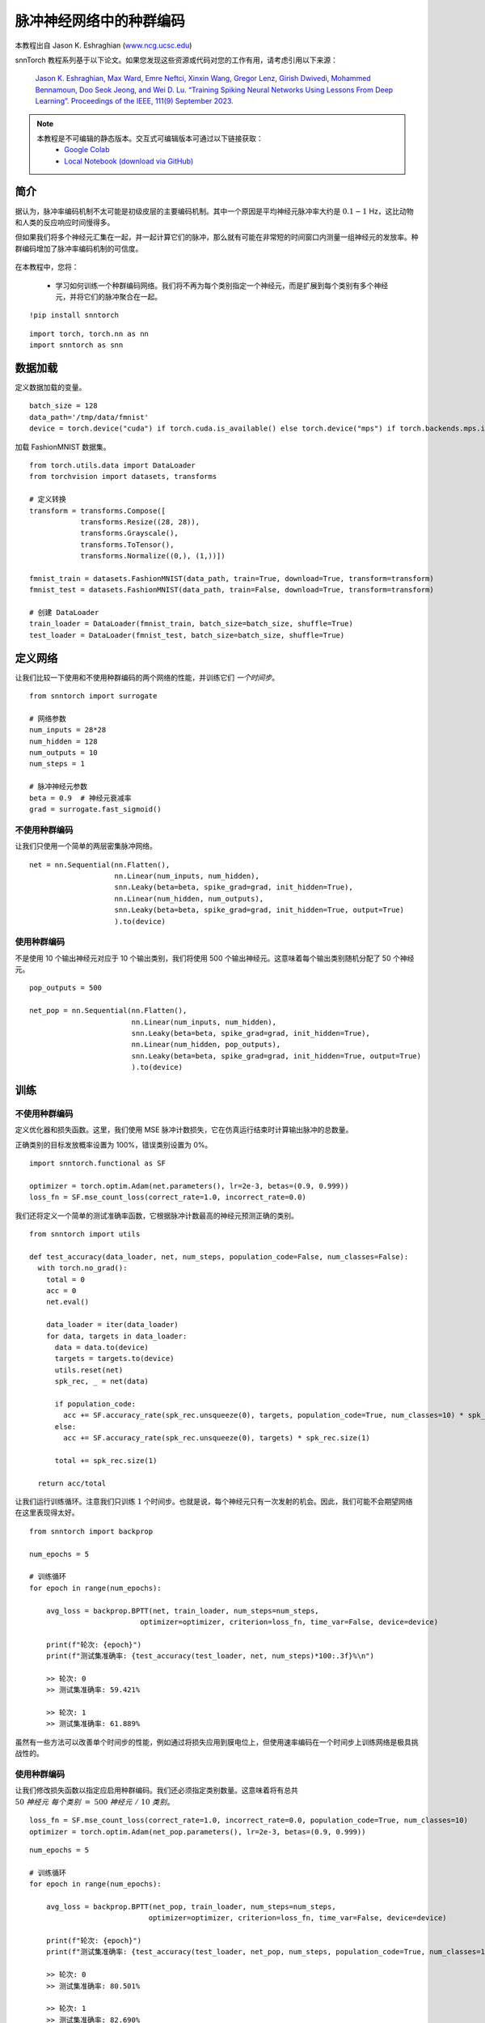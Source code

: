===================================================
脉冲神经网络中的种群编码
===================================================

本教程出自 Jason K. Eshraghian (`www.ncg.ucsc.edu <https://www.ncg.ucsc.edu>`_)

.. image:: https://colab.research.google.com/assets/colab-badge.svg
        :alt: Open In Colab
        :target: https://colab.research.google.com/github/jeshraghian/snntorch/blob/master/examples/tutorial_pop.ipynb

snnTorch 教程系列基于以下论文。如果您发现这些资源或代码对您的工作有用，请考虑引用以下来源：

    `Jason K. Eshraghian, Max Ward, Emre Neftci, Xinxin Wang, Gregor Lenz, Girish
    Dwivedi, Mohammed Bennamoun, Doo Seok Jeong, and Wei D. Lu. “Training
    Spiking Neural Networks Using Lessons From Deep Learning”. Proceedings of the IEEE, 111(9) September 2023. <https://ieeexplore.ieee.org/abstract/document/10242251>`_

.. note::
  本教程是不可编辑的静态版本。交互式可编辑版本可通过以下链接获取：
    * `Google Colab <https://colab.research.google.com/github/jeshraghian/snntorch/blob/master/examples/tutorial_pop.ipynb>`_
    * `Local Notebook (download via GitHub) <https://github.com/jeshraghian/snntorch/tree/master/examples>`_


简介
============

据认为，脉冲率编码机制不太可能是初级皮层的主要编码机制。其中一个原因是平均神经元脉冲率大约是 :math:`0.1-1` Hz，这比动物和人类的反应响应时间慢得多。

但如果我们将多个神经元汇集在一起，并一起计算它们的脉冲，那么就有可能在非常短的时间窗口内测量一组神经元的发放率。种群编码增加了脉冲率编码机制的可信度。

   .. image:: https://github.com/jeshraghian/snntorch/blob/master/docs/_static/img/examples/tutorial_pop/pop.png?raw=true
            :align: center
            :width: 300

在本教程中，您将：

    * 学习如何训练一个种群编码网络。我们将不再为每个类别指定一个神经元，而是扩展到每个类别有多个神经元，并将它们的脉冲聚合在一起。

::

    !pip install snntorch

::

    import torch, torch.nn as nn
    import snntorch as snn

数据加载
===========

定义数据加载的变量。

::

    batch_size = 128
    data_path='/tmp/data/fmnist'
    device = torch.device("cuda") if torch.cuda.is_available() else torch.device("mps") if torch.backends.mps.is_available() else torch.device("cpu")

加载 FashionMNIST 数据集。

::

    from torch.utils.data import DataLoader
    from torchvision import datasets, transforms
    
    # 定义转换
    transform = transforms.Compose([
                transforms.Resize((28, 28)),
                transforms.Grayscale(),
                transforms.ToTensor(),
                transforms.Normalize((0,), (1,))])
    
    fmnist_train = datasets.FashionMNIST(data_path, train=True, download=True, transform=transform)
    fmnist_test = datasets.FashionMNIST(data_path, train=False, download=True, transform=transform)
    
    # 创建 DataLoader
    train_loader = DataLoader(fmnist_train, batch_size=batch_size, shuffle=True)
    test_loader = DataLoader(fmnist_test, batch_size=batch_size, shuffle=True)


定义网络
==============

让我们比较一下使用和不使用种群编码的两个网络的性能，并训练它们 *一个时间步*。

::

    from snntorch import surrogate
    
    # 网络参数
    num_inputs = 28*28
    num_hidden = 128
    num_outputs = 10
    num_steps = 1
    
    # 脉冲神经元参数
    beta = 0.9  # 神经元衰减率 
    grad = surrogate.fast_sigmoid()

不使用种群编码
-------------------------

让我们只使用一个简单的两层密集脉冲网络。

::

    net = nn.Sequential(nn.Flatten(),
                        nn.Linear(num_inputs, num_hidden),
                        snn.Leaky(beta=beta, spike_grad=grad, init_hidden=True),
                        nn.Linear(num_hidden, num_outputs),
                        snn.Leaky(beta=beta, spike_grad=grad, init_hidden=True, output=True)
                        ).to(device)

使用种群编码
----------------------

不是使用 10 个输出神经元对应于 10 个输出类别，我们将使用 500 个输出神经元。这意味着每个输出类别随机分配了 50 个神经元。

::

    pop_outputs = 500
    
    net_pop = nn.Sequential(nn.Flatten(),
                            nn.Linear(num_inputs, num_hidden),
                            snn.Leaky(beta=beta, spike_grad=grad, init_hidden=True),
                            nn.Linear(num_hidden, pop_outputs),
                            snn.Leaky(beta=beta, spike_grad=grad, init_hidden=True, output=True)
                            ).to(device)

训练
========

不使用种群编码
-------------------------

定义优化器和损失函数。这里，我们使用 MSE 脉冲计数损失，它在仿真运行结束时计算输出脉冲的总数量。

正确类别的目标发放概率设置为 100%，错误类别设置为 0%。

::

    import snntorch.functional as SF
    
    optimizer = torch.optim.Adam(net.parameters(), lr=2e-3, betas=(0.9, 0.999))
    loss_fn = SF.mse_count_loss(correct_rate=1.0, incorrect_rate=0.0)

我们还将定义一个简单的测试准确率函数，它根据脉冲计数最高的神经元预测正确的类别。

::

    from snntorch import utils
    
    def test_accuracy(data_loader, net, num_steps, population_code=False, num_classes=False):
      with torch.no_grad():
        total = 0
        acc = 0
        net.eval()
    
        data_loader = iter(data_loader)
        for data, targets in data_loader:
          data = data.to(device)
          targets = targets.to(device)
          utils.reset(net)
          spk_rec, _ = net(data)
    
          if population_code:
            acc += SF.accuracy_rate(spk_rec.unsqueeze(0), targets, population_code=True, num_classes=10) * spk_rec.size(1)
          else:
            acc += SF.accuracy_rate(spk_rec.unsqueeze(0), targets) * spk_rec.size(1)
            
          total += spk_rec.size(1)
    
      return acc/total

让我们运行训练循环。注意我们只训练 :math:`1` 个时间步。也就是说，每个神经元只有一次发射的机会。因此，我们可能不会期望网络在这里表现得太好。

::

    from snntorch import backprop
    
    num_epochs = 5
    
    # 训练循环
    for epoch in range(num_epochs):
    
        avg_loss = backprop.BPTT(net, train_loader, num_steps=num_steps,
                              optimizer=optimizer, criterion=loss_fn, time_var=False, device=device)
        
        print(f"轮次: {epoch}")
        print(f"测试集准确率: {test_accuracy(test_loader, net, num_steps)*100:.3f}%\n")

        >> 轮次: 0
        >> 测试集准确率: 59.421%

        >> 轮次: 1
        >> 测试集准确率: 61.889%

虽然有一些方法可以改善单个时间步的性能，例如通过将损失应用到膜电位上，但使用速率编码在一个时间步上训练网络是极具挑战性的。

使用种群编码
----------------------

让我们修改损失函数以指定应启用种群编码。我们还必须指定类别数量。这意味着将有总共
:math:`50~神经元~每个类别~=~500~神经元~/~10~类别`。

::

    loss_fn = SF.mse_count_loss(correct_rate=1.0, incorrect_rate=0.0, population_code=True, num_classes=10)
    optimizer = torch.optim.Adam(net_pop.parameters(), lr=2e-3, betas=(0.9, 0.999))

::

    num_epochs = 5
    
    # 训练循环
    for epoch in range(num_epochs):
    
        avg_loss = backprop.BPTT(net_pop, train_loader, num_steps=num_steps,
                                optimizer=optimizer, criterion=loss_fn, time_var=False, device=device)
    
        print(f"轮次: {epoch}")
        print(f"测试集准确率: {test_accuracy(test_loader, net_pop, num_steps, population_code=True, num_classes=10)*100:.3f}%\n")

        >> 轮次: 0
        >> 测试集准确率: 80.501%

        >> 轮次: 1
        >> 测试集准确率: 82.690%

即使我们只在一个时间步上训练，引入额外的输出神经元立即使性能得到了提升。

结论
==========

随着时间步的增加，种群编码的性能提升可能开始减弱。但它也可能比增加时间步更可取，因为 PyTorch 优化了处理矩阵-向量乘积，而不是随时间的顺序、逐步操作。

-  关于脉冲神经元、神经网络、编码和使用神经形态数据集训练的详细教程，请查看 `snnTorch
   教程系列 <https://snntorch.readthedocs.io/en/latest/tutorials/index.html>`__。
-  有关 snnTorch 功能的更多信息，请查看
   `此链接的文档 <https://snntorch.readthedocs.io/en/latest/>`__。
-  如果您有想法、建议或希望找到参与的方式，请 `查看 snnTorch GitHub 项目。 <https://github.com/jeshraghian/snntorch>`__
